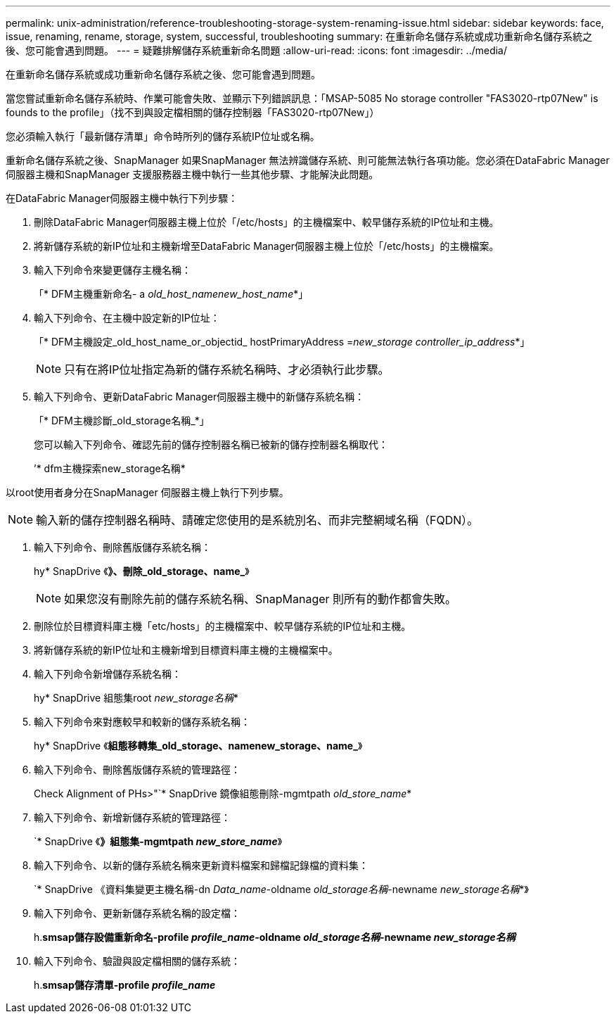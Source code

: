 ---
permalink: unix-administration/reference-troubleshooting-storage-system-renaming-issue.html 
sidebar: sidebar 
keywords: face, issue, renaming, rename, storage, system, successful, troubleshooting 
summary: 在重新命名儲存系統或成功重新命名儲存系統之後、您可能會遇到問題。 
---
= 疑難排解儲存系統重新命名問題
:allow-uri-read: 
:icons: font
:imagesdir: ../media/


[role="lead"]
在重新命名儲存系統或成功重新命名儲存系統之後、您可能會遇到問題。

當您嘗試重新命名儲存系統時、作業可能會失敗、並顯示下列錯誤訊息：「MSAP-5085 No storage controller "FAS3020-rtp07New" is founds to the profile」（找不到與設定檔相關的儲存控制器「FAS3020-rtp07New」）

您必須輸入執行「最新儲存清單」命令時所列的儲存系統IP位址或名稱。

重新命名儲存系統之後、SnapManager 如果SnapManager 無法辨識儲存系統、則可能無法執行各項功能。您必須在DataFabric Manager伺服器主機和SnapManager 支援服務器主機中執行一些其他步驟、才能解決此問題。

在DataFabric Manager伺服器主機中執行下列步驟：

. 刪除DataFabric Manager伺服器主機上位於「/etc/hosts」的主機檔案中、較早儲存系統的IP位址和主機。
. 將新儲存系統的新IP位址和主機新增至DataFabric Manager伺服器主機上位於「/etc/hosts」的主機檔案。
. 輸入下列命令來變更儲存主機名稱：
+
「* DFM主機重新命名- a _old_host_namenew_host_name_*」

. 輸入下列命令、在主機中設定新的IP位址：
+
「* DFM主機設定_old_host_name_or_objectid_ hostPrimaryAddress =_new_storage controller_ip_address_*」

+

NOTE: 只有在將IP位址指定為新的儲存系統名稱時、才必須執行此步驟。

. 輸入下列命令、更新DataFabric Manager伺服器主機中的新儲存系統名稱：
+
「* DFM主機診斷_old_storage名稱_*」

+
您可以輸入下列命令、確認先前的儲存控制器名稱已被新的儲存控制器名稱取代：

+
’* dfm主機探索new_storage名稱*



以root使用者身分在SnapManager 伺服器主機上執行下列步驟。


NOTE: 輸入新的儲存控制器名稱時、請確定您使用的是系統別名、而非完整網域名稱（FQDN）。

. 輸入下列命令、刪除舊版儲存系統名稱：
+
hy* SnapDrive 《*》、刪除_old_storage、name_*》

+

NOTE: 如果您沒有刪除先前的儲存系統名稱、SnapManager 則所有的動作都會失敗。

. 刪除位於目標資料庫主機「etc/hosts」的主機檔案中、較早儲存系統的IP位址和主機。
. 將新儲存系統的新IP位址和主機新增到目標資料庫主機的主機檔案中。
. 輸入下列命令新增儲存系統名稱：
+
hy* SnapDrive 組態集root _new_storage名稱_*

. 輸入下列命令來對應較早和較新的儲存系統名稱：
+
hy* SnapDrive 《*組態移轉集_old_storage、namenew_storage、name_*》

. 輸入下列命令、刪除舊版儲存系統的管理路徑：
+
Check Alignment of PHs>"`* SnapDrive 鏡像組態刪除-mgmtpath _old_store_name_*

. 輸入下列命令、新增新儲存系統的管理路徑：
+
`* SnapDrive 《*》組態集-mgmtpath _new_store_name_*》

. 輸入下列命令、以新的儲存系統名稱來更新資料檔案和歸檔記錄檔的資料集：
+
`* SnapDrive 《資料集變更主機名稱-dn _Data_name_-oldname _old_storage名稱_-newname _new_storage名稱_*》

. 輸入下列命令、更新新儲存系統名稱的設定檔：
+
h.*smsap儲存設備重新命名-profile _profile_name_-oldname _old_storage名稱_-newname _new_storage名稱_*

. 輸入下列命令、驗證與設定檔相關的儲存系統：
+
h.*smsap儲存清單-profile _profile_name_*


